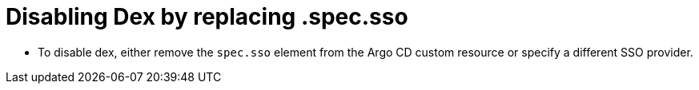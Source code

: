 // Module is included in the following assemblies:
//
// * accesscontrol_usermanagement/configuring-sso-on-argo-cd-using-dex.adoc

:_content-type: PROCEDURE
[id="gitops-disable-dex-using-spec-sso_{context}"]
= Disabling Dex by replacing .spec.sso

* To disable dex, either remove the `spec.sso` element from the Argo CD custom resource or specify a different SSO provider.